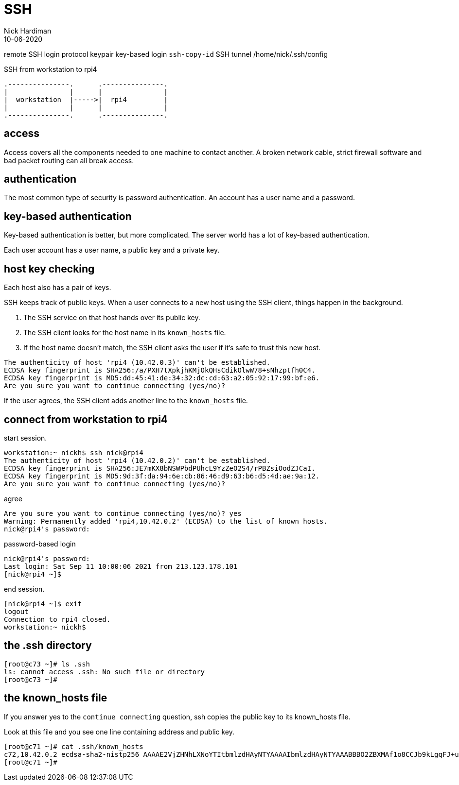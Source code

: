 = SSH
Nick Hardiman 
:source-highlighter: highlight.js
:revdate: 10-06-2020


remote SSH login
protocol
keypair 
key-based login 
`ssh-copy-id`
SSH tunnel
/home/nick/.ssh/config 

.SSH from workstation to rpi4
....
.---------------.      .---------------.
|               |      |               |
|  workstation  |----->|  rpi4         |
|               |      |               |  
.---------------.      .---------------.
....

== access

Access covers all the components needed to one machine to contact another.
A broken network cable, strict firewall software and bad packet routing can all break access.

== authentication

The most common type of security is password authentication.
An account has a user name and a password. 

== key-based authentication 

Key-based authentication is better, but more complicated. 
The server world has a lot of key-based authentication.

Each user account has a user name, a public key and a private key.

== host key checking 

Each host also has a pair of keys. 

SSH keeps track of public keys. 
When a user connects to a new host using the SSH client, things happen in the background. 

. The SSH service on that host hands over its public key.
. The SSH client looks for the host name in its ``known_hosts`` file.
. If the host name doesn't match, the SSH client asks the user if it's safe to trust this new host. 

[source,shell]
----
The authenticity of host 'rpi4 (10.42.0.3)' can't be established.
ECDSA key fingerprint is SHA256:/a/PXH7tXpkjhKMjOkQHsCdikOlwW78+sNhzptfh0C4.
ECDSA key fingerprint is MD5:dd:45:41:de:34:32:dc:cd:63:a2:05:92:17:99:bf:e6.
Are you sure you want to continue connecting (yes/no)?
----

If the user agrees, the SSH client adds another line to the ``known_hosts`` file.


== connect from workstation to rpi4

start session. 

[source,shell]
----
workstation:~ nickh$ ssh nick@rpi4
The authenticity of host 'rpi4 (10.42.0.2)' can't be established.
ECDSA key fingerprint is SHA256:JE7mKX8bNSWPbdPUhcL9YzZeO2S4/rPBZsiOodZJCaI.
ECDSA key fingerprint is MD5:9d:3f:da:94:6e:cb:86:46:d9:63:b6:d5:4d:ae:9a:12.
Are you sure you want to continue connecting (yes/no)? 
----

agree 

[source,shell]
----
Are you sure you want to continue connecting (yes/no)? yes
Warning: Permanently added 'rpi4,10.42.0.2' (ECDSA) to the list of known hosts.
nick@rpi4's password: 
----

password-based login

[source,shell]
----
nick@rpi4's password: 
Last login: Sat Sep 11 10:00:06 2021 from 213.123.178.101
[nick@rpi4 ~]$ 
----

end session. 

[source,shell]
----
[nick@rpi4 ~]$ exit
logout
Connection to rpi4 closed.
workstation:~ nickh$
----




== the .ssh directory 


[source,shell]
----
[root@c73 ~]# ls .ssh
ls: cannot access .ssh: No such file or directory
[root@c73 ~]# 
----

== the known_hosts file 

If you answer yes to the ``continue connecting`` question, ssh copies the public key to its known_hosts file. 

Look at this file and you see one line containing address and public key.

[source,shell]
----
[root@c71 ~]# cat .ssh/known_hosts 
c72,10.42.0.2 ecdsa-sha2-nistp256 AAAAE2VjZHNhLXNoYTItbmlzdHAyNTYAAAAIbmlzdHAyNTYAAABBBO2ZBXMAf1o8CCJb9kLgqFJ+uUd3n2ZESpT1PkeQf3YKbeCpudUodGsghtcc80yiNMI5WGx/FZvuJsBJTG2dKdE=
[root@c71 ~]# 
----
